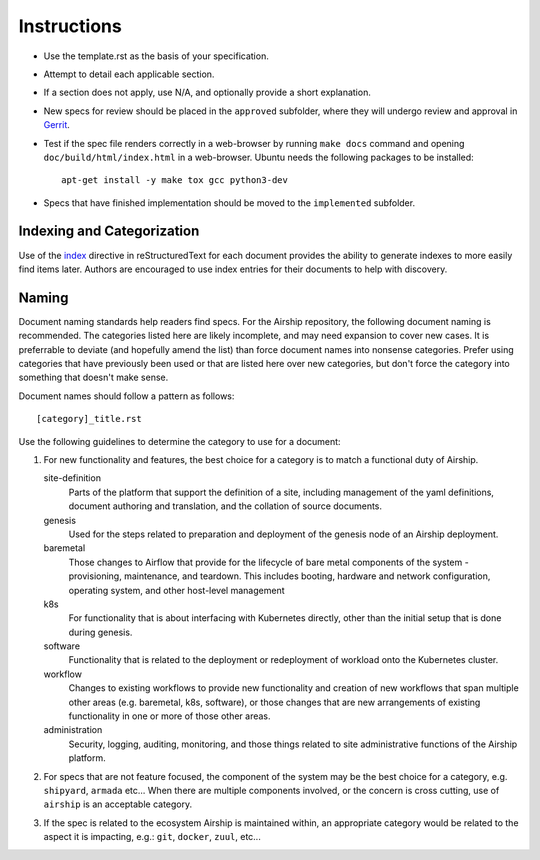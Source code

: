 ..
  This work is licensed under a Creative Commons Attribution 3.0 Unported
  License.

  http://creativecommons.org/licenses/by/3.0/legalcode

.. index::
   single: instructions
   single: getting started

.. _instructions:

============
Instructions
============

- Use the template.rst as the basis of your specification.
- Attempt to detail each applicable section.
- If a section does not apply, use N/A, and optionally provide
  a short explanation.
- New specs for review should be placed in the ``approved`` subfolder, where
  they will undergo review and approval in Gerrit_.
- Test if the spec file renders correctly in a web-browser by running
  ``make docs`` command and opening ``doc/build/html/index.html`` in a
  web-browser. Ubuntu needs the following packages to be installed::

    apt-get install -y make tox gcc python3-dev

- Specs that have finished implementation should be moved to the
  ``implemented`` subfolder.

Indexing and Categorization
---------------------------

Use of the `index`_ directive in reStructuredText for each document provides
the ability to generate indexes to more easily find items later. Authors are
encouraged to use index entries for their documents to help with discovery.

Naming
------

Document naming standards help readers find specs. For the Airship repository,
the following document naming is recommended. The categories listed here are
likely incomplete, and may need expansion to cover new cases. It is preferrable
to deviate (and hopefully amend the list) than force document names into
nonsense categories. Prefer using categories that have previously been used or
that are listed here over new categories, but don't force the category into
something that doesn't make sense.

Document names should follow a pattern as follows::

  [category]_title.rst

Use the following guidelines to determine the category to use for a document:

1) For new functionality and features, the best choice for a category is to
   match a functional duty of Airship.

   site-definition
     Parts of the platform that support the definition of a site, including
     management of the yaml definitions, document authoring and translation, and
     the collation of source documents.

   genesis
     Used for the steps related to preparation and deployment of the genesis node
     of an Airship deployment.

   baremetal
     Those changes to Airflow that provide for the lifecycle of bare metal
     components of the system - provisioning, maintenance, and teardown. This
     includes booting, hardware and network configuration, operating system, and
     other host-level management

   k8s
     For functionality that is about interfacing with Kubernetes directly, other
     than the initial setup that is done during genesis.

   software
     Functionality that is related to the deployment or redeployment of workload
     onto the Kubernetes cluster.

   workflow
     Changes to existing workflows to provide new functionality and creation of
     new workflows that span multiple other areas (e.g. baremetal, k8s, software),
     or those changes that are new arrangements of existing functionality in one
     or more of those other areas.

   administration
     Security, logging, auditing, monitoring, and those things related to site
     administrative functions of the Airship platform.

2) For specs that are not feature focused, the component of the system may
   be the best choice for a category, e.g. ``shipyard``, ``armada`` etc...
   When there are multiple components involved, or the concern is cross
   cutting, use of ``airship`` is an acceptable category.

3) If the spec is related to the ecosystem Airship is maintained within, an
   appropriate category would be related to the aspect it is impacting, e.g.:
   ``git``, ``docker``, ``zuul``, etc...

.. _index: http://www.sphinx-doc.org/en/stable/markup/misc.html#directive-index
.. _Gerrit: https://review.openstack.org/#/q/project:openstack/airship-specs
